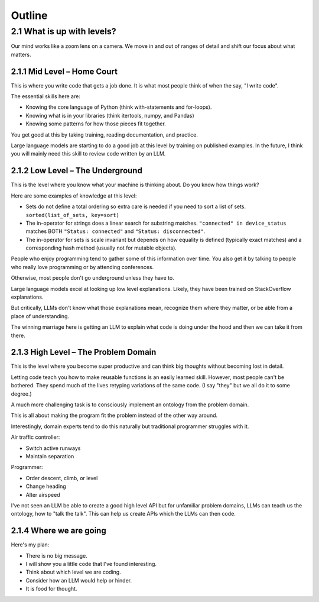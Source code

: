 Outline
=======

2.1 What is up with levels?
---------------------------

Our mind works like a zoom lens on a camera.
We move in and out of ranges of detail and shift our focus about what matters.

2.1.1 Mid Level – Home Court
^^^^^^^^^^^^^^^^^^^^^^^^^^^^

This is where you write code that gets a job done.
It is what most people think of when the say, "I write code".

The essential skills here are:

* Knowing the core language of Python (think with-statements and for-loops).
* Knowing what is in your libraries (think itertools, numpy, and Pandas)
* Knowing some patterns for how those pieces fit together.

You get good at this by taking training, reading documentation, and practice.

Large language models are starting to do a good job at this level by training on published examples.
In the future, I think you will mainly need this skill to review code written by an LLM.

2.1.2 Low Level – The Underground
^^^^^^^^^^^^^^^^^^^^^^^^^^^^^^^^^

This is the level where you know what your machine is thinking about.
Do you know how things work?

Here are some examples of knowledge at this level:

* Sets do not define a total ordering so extra care is needed if you need to sort a list of sets.
  ``sorted(list_of_sets, key=sort)``

* The in-operator for strings does a linear search for substring matches.
  ``"connected" in device_status`` matches BOTH ``"Status: connected"`` and ``"Status: disconnected"``.

* The in-operator for sets is scale invariant but depends on how equality is defined (typically exact matches) and a corresponding hash method (usually not for mutable objects).

People who enjoy programming tend to gather some of this information over time. You also get it by talking to people who really love programming or by attending conferences.

Otherwise, most people don't go underground unless they have to.

Large language models excel at looking up low level explanations. Likely, they have been trained on StackOverflow explanations.

But critically, LLMs don't know what those explanations mean, recognize them where they matter, or be able from a place of understanding.

The winning marriage here is getting an LLM to explain what code is doing under the hood and then we can take it from there.

2.1.3 High Level – The Problem Domain
^^^^^^^^^^^^^^^^^^^^^^^^^^^^^^^^^^^^^

This is the level where you become super productive and can think big thoughts without becoming lost in detail.

Letting code teach you how to make reusable functions is an easily learned skill. However, most people can't be bothered. They spend much of the lives retyping variations of the same code. (I say "they" but we all do it to some degree.)

A much more challenging task is to consciously implement an ontology from the problem domain.

This is all about making the program fit the problem instead of the other way around.

Interestingly, domain experts tend to do this naturally but traditional programmer struggles with it.

Air traffic controller:

* Switch active runways
* Maintain separation


Programmer:

* Order descent, climb, or level
* Change heading
* Alter airspeed

I've not seen an LLM be able to create a good high level API but for unfamiliar problem domains, LLMs can teach us the ontology, how to "talk the talk". This can help us create APIs which the LLMs can then code.

2.1.4 Where we are going
^^^^^^^^^^^^^^^^^^^^^^^

Here's my plan:

* There is no big message.
* I will show you a little code that I've found interesting.
* Think about which level we are coding.
* Consider how an LLM would help or hinder.
* It is food for thought.
